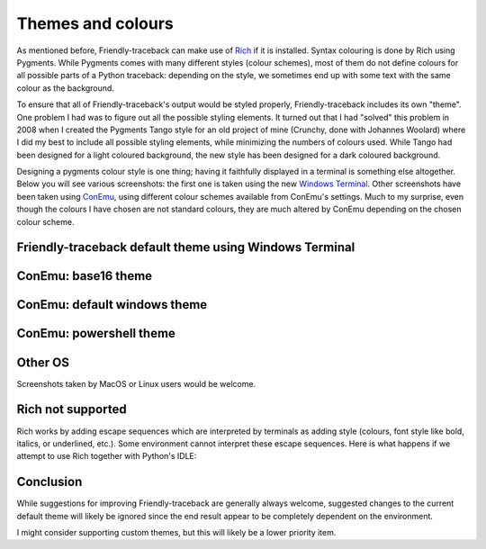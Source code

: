 .. _themes:

Themes and colours
===================

As mentioned before, Friendly-traceback can make use of
`Rich <https://github.com/willmcgugan/rich>`_ if it is installed.
Syntax colouring is done by Rich using Pygments.
While Pygments comes with many different styles (colour schemes),
most of them do not define colours for all possible parts of
a Python traceback: depending on the style, we sometimes end up with
some text with the same colour as the background.

To ensure that all of Friendly-traceback's output would be styled
properly, Friendly-traceback includes its own "theme".
One problem I had was to figure out
all the possible styling elements. It turned out that I had "solved"
this problem in 2008 when I created the Pygments Tango style for
an old project of mine (Crunchy, done with Johannes Woolard)
where I did my best to include all
possible styling elements, while minimizing the numbers of colours
used. While Tango had been designed for a light coloured background,
the new style has been designed for a dark coloured background.

Designing a pygments colour style is one thing; having it faithfully
displayed in a terminal is something else altogether.
Below you will see various screenshots: the first one is
taken using the new `Windows Terminal <https://github.com/microsoft/terminal>`_.
Other screenshots have been taken using `ConEmu <https://conemu.github.io/>`_,
using different colour schemes available from ConEmu's settings.
Much to my surprise, even though the colours I have chosen are not standard
colours, they are much altered by ConEmu depending on the chosen
colour scheme.

Friendly-traceback default theme using Windows Terminal
--------------------------------------------------------

.. image:: images/theme_terminal.png
   :scale: 40 %
   :alt: Default theme using Windows Terminal


ConEmu: base16 theme
--------------------

.. image:: images/conemu_base16.png
   :scale: 40 %
   :alt: ConEmu: base16 theme


ConEmu: default windows theme
-----------------------------

.. image:: images/conemu_default_windows.png
   :scale: 40 %
   :alt: ConEmu: default windows theme

ConEmu: powershell theme
-----------------------------

.. image:: images/conemu_powershell.png
   :scale: 40 %
   :alt: ConEmu: default powershell theme


Other OS
--------

Screenshots taken by MacOS or Linux users would be welcome.


Rich not supported
-------------------

Rich works by adding escape sequences which are interpreted
by terminals as adding style (colours, font style like bold, italics, or
underlined, etc.). Some environment cannot interpret these escape
sequences. Here is what happens if we attempt to use Rich
together with Python's IDLE:

.. image:: images/rich_not_supported.png
   :scale: 40 %
   :alt: Rich not supported in IDLE

Conclusion
-----------

While suggestions for improving Friendly-traceback are generally
always welcome, suggested changes to the current default theme
will likely be ignored since the end result appear to be
completely dependent on the environment.

I might consider supporting custom themes, but this will likely
be a lower priority item.
